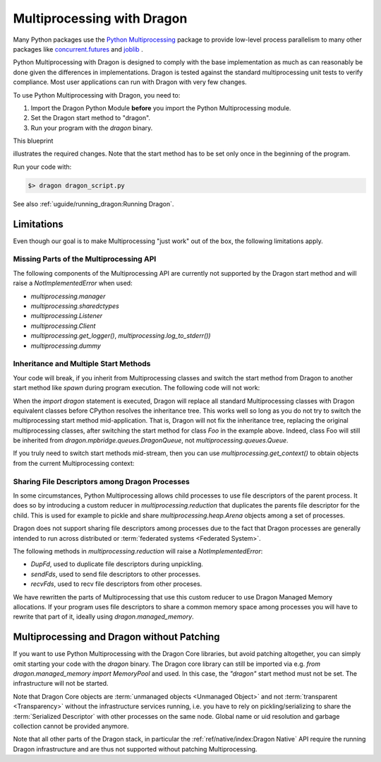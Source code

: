 .. _dragon_mutiprocessing:

Multiprocessing with Dragon
+++++++++++++++++++++++++++

Many Python packages use the
`Python Multiprocessing <https://docs.python.org/3/library/multiprocessing.html>`_
package to provide low-level process parallelism to many other packages like
`concurrent.futures <https://docs.python.org/3/library/concurrent.futures.html>`_
and `joblib <https://joblib.readthedocs.io/en/latest/>`_ .

Python Multiprocessing with Dragon is designed to comply with the base
implementation as much as can reasonably be done given the differences in
implementations. Dragon is tested against the standard multiprocessing unit
tests to verify compliance. Most user applications can run with Dragon with very
few changes.

To use Python Multiprocessing with Dragon, you need to:


#. Import the Dragon Python Module **before** you import the Python Multiprocessing module.
#. Set the Dragon start method to "dragon".
#. Run your program with the `dragon` binary.

This blueprint

.. code-block:: python
  :linenos:

  import dragon
  import multiprocessing as mp

  # your imports here

  # your classes and functions here

  if __name__ == "__main__":
    mp.set_start_method("dragon")

    # your code here

illustrates the required changes. Note that the start method has to be set only once in the
beginning of the program.

Run your code with:

.. code-block:: console

  $> dragon dragon_script.py

See also :ref:`uguide/running_dragon:Running Dragon`.

Limitations
===========

Even though our goal is to make Multiprocessing "just work" out of the box, the
following limitations apply.

Missing Parts of the Multiprocessing API
----------------------------------------

The following components of the Multiprocessing API are currently not supported by the Dragon start method and will
raise a `NotImplementedError` when used:

* `multiprocessing.manager`
* `multiprocessing.sharedctypes`
* `multiprocessing.Listener`
* `multiprocessing.Client`
* `multiprocessing.get_logger()`, `multiprocessing.log_to_stderr())`
* `multiprocessing.dummy`

Inheritance and Multiple Start Methods
--------------------------------------

Your code will break, if you inherit from Multiprocessing classes and switch the start method
from Dragon to another start method like `spawn` during program execution.
The following code will not work:

.. code-block:: python
  :linenos:

  import dragon
  import multiprocessing as mp

  class Foo(mp.queues.Queue):

    def bar(self):
      pass

  if __name__ == "__main__":

      mp.set_start_method("dragon")
      f1 = Foo() # works
      f1.put("test")
      test = f1.get()

      mp.set_start_method("spawn")
      f2 = Foo() # will likely break
      f2.put("test")

When the `import dragon` statement is executed, Dragon will replace all standard
Multiprocessing classes with Dragon equivalent classes before CPython resolves
the inheritance tree. This works well so long as you do not try to switch the
multiprocessing start method mid-application. That is, Dragon will not fix the
inheritance tree, replacing the original multiprocessing classes, after switching
the start method for class `Foo` in the example above. Indeed, class Foo will
still be inherited from `dragon.mpbridge.queues.DragonQueue`, not
`multiprocessing.queues.Queue`.

If you truly need to switch start methods mid-stream, then you can use
`multiprocessing.get_context()` to obtain objects from the current
Multiprocessing context:

.. code-block:: python
  :linenos:

  import dragon
  import multiprocessing as mp

  class Foo:

    def __init__(self):
      ctx = multiprocessing.get_context()
      self.q = ctx.Queue()

    def bar(self):
      pass

  if __name__ == "__main__":

      mp.set_start_method("dragon")
      f1 = Foo() # works
      f1.q.put("test")
      test = f1.q.get()

      mp.set_start_method("spawn")
      f2 = Foo() # works
      f2.q.put("test")

Sharing File Descriptors among Dragon Processes
-----------------------------------------------

In some circumstances, Python Multiprocessing allows child processes to use file
descriptors of the parent process. It does so by introducing a custom reducer in
`multiprocessing.reduction` that duplicates the parents file descriptor for the
child. This is used for example to pickle and share `multiprocessing.heap.Arena`
objects among a set of processes.

Dragon does not support sharing file descriptors among processes due to the fact
that Dragon processes are generally intended to run across distributed or
:term:`federated systems <Federated System>`.

The following methods in `multiprocessing.reduction` will raise a
`NotImplementedError`:

* `DupFd`, used to duplicate file descriptors during unpickling.
* `sendFds`, used to send file descriptors to other processes.
* `recvFds`, used to recv file descriptors from other proceses.

We have rewritten the parts of Multiprocessing that use this custom reducer to
use Dragon Managed Memory allocations.  If your program uses file
descriptors to share a common memory space among processes you will have to
rewrite that part of it, ideally using `dragon.managed_memory`.

Multiprocessing and Dragon without Patching
===========================================

If you want to use Python Multiprocessing with the Dragon Core libraries, but
avoid patching altogether, you can simply omit starting your code with the
`dragon` binary. The Dragon core library can still be imported via e.g. `from
dragon.managed_memory import MemoryPool` and used. In this case, the `"dragon"`
start method must not be set. The infrastructure will not be started.

Note that Dragon Core objects are :term:`unmanaged objects <Unmanaged Object>`
and not :term:`transparent <Transparency>` without the infrastructure services
running, i.e. you have to rely on pickling/serializing to share the
:term:`Serialized Descriptor` with other processes on the same node. Global name
or uid resolution and garbage collection cannot be provided anymore.

Note that all other parts of the Dragon stack, in particular the
:ref:`ref/native/index:Dragon Native` API require the running Dragon
infrastructure and are thus not supported without patching Multiprocessing.

.. code-block:: python
  :linenos:
  :caption: **A Python program using the Dragon core libraries without the infrastructure. It can be run with the standard Python executable `python3`**

  import multiprocessing as mp
  from dragon.managed_memory import MemoryPool
  from dragon.channels import Channel, Message

  if __name__ == "__main__":

    mp.set_start_method("spawn")
    q = mp.Queue()

    m_uid = 2
    c_uid = 3
    mpool = MemoryPool(1024**3, "MyDragonCoreMemPool", m_uid)
    ch = Channel(mpool, c_uid)
